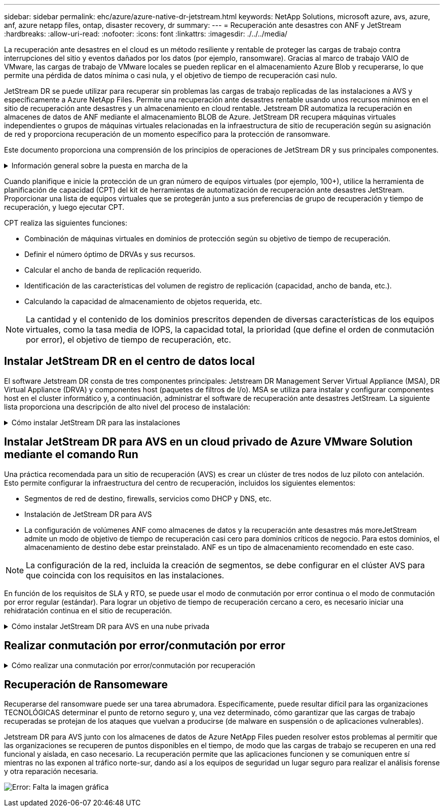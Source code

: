 ---
sidebar: sidebar 
permalink: ehc/azure/azure-native-dr-jetstream.html 
keywords: NetApp Solutions, microsoft azure, avs, azure, anf, azure netapp files, ontap, disaster recovery, dr 
summary:  
---
= Recuperación ante desastres con ANF y JetStream
:hardbreaks:
:allow-uri-read: 
:nofooter: 
:icons: font
:linkattrs: 
:imagesdir: ./../../media/


[role="lead"]
La recuperación ante desastres en el cloud es un método resiliente y rentable de proteger las cargas de trabajo contra interrupciones del sitio y eventos dañados por los datos (por ejemplo, ransomware). Gracias al marco de trabajo VAIO de VMware, las cargas de trabajo de VMware locales se pueden replicar en el almacenamiento Azure Blob y recuperarse, lo que permite una pérdida de datos mínima o casi nula, y el objetivo de tiempo de recuperación casi nulo.

JetStream DR se puede utilizar para recuperar sin problemas las cargas de trabajo replicadas de las instalaciones a AVS y específicamente a Azure NetApp Files. Permite una recuperación ante desastres rentable usando unos recursos mínimos en el sitio de recuperación ante desastres y un almacenamiento en cloud rentable. Jetstream DR automatiza la recuperación en almacenes de datos de ANF mediante el almacenamiento BLOB de Azure. JetStream DR recupera máquinas virtuales independientes o grupos de máquinas virtuales relacionadas en la infraestructura de sitio de recuperación según su asignación de red y proporciona recuperación de un momento específico para la protección de ransomware.

Este documento proporciona una comprensión de los principios de operaciones de JetStream DR y sus principales componentes.

.Información general sobre la puesta en marcha de la
[%collapsible]
====
. Instale el software JetStream DR en el centro de datos local.
+
.. Descargue el paquete de software de recuperación ante desastres JetStream desde Azure Marketplace (ZIP) y ponga en marcha JetStream DR MSA (OVA) en el clúster designado.
.. Configure el clúster con el paquete de filtro de E/S (instale JetStream VIB).
.. Aprovisione Azure Blob (cuenta de almacenamiento de Azure) en la misma región que el clúster de recuperación ante desastres AVS.
.. Ponga en marcha dispositivos DRVA y asigne volúmenes de registro de replicación (VMDK a partir de un almacén de datos existente o almacenamiento iSCSI compartido).
.. Cree dominios protegidos (grupos de máquinas virtuales relacionadas) y asigne DRVAs y Azure Blob Storage/ANF.
.. Inicie la protección.


. Instalar el software de recuperación ante desastres JetStream en el cloud privado de Azure VMware Solution.
+
.. Utilice el comando Run para instalar y configurar JetStream DR.
.. Agregue el mismo contenedor de Azure Blob y descubra dominios mediante la opción Scan Domains.
.. Implementar los dispositivos DRVA necesarios.
.. Cree volúmenes de registros de replicación con almacenes de datos VSAN o ANF disponibles.
.. Importe dominios protegidos y configure ROCvA (recuperación va) para utilizar el almacén de datos ANF en las ubicaciones de los equipos virtuales.
.. Seleccione la opción de conmutación por error adecuada y inicie una rehidratación continua para dominios de objetivo de tiempo de recuperación casi cero o máquinas virtuales.


. Durante un evento de desastre, active la conmutación por error en los almacenes de datos de Azure NetApp Files en el sitio de recuperación ante desastres AVS designado.
. Invoque la conmutación por recuperación al sitio protegido después de haber recuperado el sitio protegido.antes de comenzar, asegúrese de que se cumplen los requisitos previos tal y como se indica en este https://docs.microsoft.com/en-us/azure/azure-vmware/deploy-disaster-recovery-using-jetstream["enlace"^] Además, ejecute Bandwidth Testing Tool (BWT) de JetStream Software para evaluar el rendimiento potencial del almacenamiento de Azure Blob y su ancho de banda de replicación cuando se utiliza con el software JetStream DR. Tras los requisitos previos, incluida la conectividad, se han establecido, se han establecido y se han suscrito a JetStream DR para AVS de la https://portal.azure.com/["Azure Marketplace"^]. Después de descargar el paquete de software, continúe con el proceso de instalación descrito anteriormente.


====
Cuando planifique e inicie la protección de un gran número de equipos virtuales (por ejemplo, 100+), utilice la herramienta de planificación de capacidad (CPT) del kit de herramientas de automatización de recuperación ante desastres JetStream. Proporcionar una lista de equipos virtuales que se protegerán junto a sus preferencias de grupo de recuperación y tiempo de recuperación, y luego ejecutar CPT.

CPT realiza las siguientes funciones:

* Combinación de máquinas virtuales en dominios de protección según su objetivo de tiempo de recuperación.
* Definir el número óptimo de DRVAs y sus recursos.
* Calcular el ancho de banda de replicación requerido.
* Identificación de las características del volumen de registro de replicación (capacidad, ancho de banda, etc.).
* Calculando la capacidad de almacenamiento de objetos requerida, etc.



NOTE: La cantidad y el contenido de los dominios prescritos dependen de diversas características de los equipos virtuales, como la tasa media de IOPS, la capacidad total, la prioridad (que define el orden de conmutación por error), el objetivo de tiempo de recuperación, etc.



== Instalar JetStream DR en el centro de datos local

El software Jetstream DR consta de tres componentes principales: Jetstream DR Management Server Virtual Appliance (MSA), DR Virtual Appliance (DRVA) y componentes host (paquetes de filtros de I/o). MSA se utiliza para instalar y configurar componentes host en el cluster informático y, a continuación, administrar el software de recuperación ante desastres JetStream. La siguiente lista proporciona una descripción de alto nivel del proceso de instalación:

.Cómo instalar JetStream DR para las instalaciones
[%collapsible]
====
. Compruebe los requisitos previos.
. Ejecute la herramienta de planificación de la capacidad para realizar recomendaciones de recursos y configuración (opcional pero recomendado para pruebas de concepto).
. Implemente JetStream DR MSA en un host de vSphere en el clúster designado.
. Inicie MSA usando su nombre DNS en un explorador.
. Registre el servidor vCenter con MSA.para realizar la instalación, complete los siguientes pasos detallados:
. Una vez que se haya puesto en marcha JetStream DR MSA y se haya registrado vCenter Server, acceda al complemento de recuperación ante desastres JetStream mediante vSphere Web Client. Para ello, vaya a Datacenter > Configure > JetStream DR.
+
image:vmware-dr-image8.png["Error: Falta la imagen gráfica"]

. En la interfaz DR de JetStream, seleccione el clúster adecuado.
+
image:vmware-dr-image9.png["Error: Falta la imagen gráfica"]

. Configure el clúster con el paquete de filtro de I/O.
+
image:vmware-dr-image10.png["Error: Falta la imagen gráfica"]

. Añada Azure Blob Storage ubicado en el sitio de recuperación.
. Implemente un dispositivo virtual de recuperación ante desastres (DRVA) desde la ficha Appliances (dispositivos).



NOTE: Los DRVAs se pueden crear automáticamente mediante CPT, pero para las pruebas POC recomendamos configurar y ejecutar manualmente el ciclo DR (iniciar protección > failover > conmutación por recuperación).

JetStream DRVA es un dispositivo virtual que facilita las funciones clave del proceso de replicación de datos. Un clúster protegido debe contener al menos un DVAD y, normalmente, un DVAD se configura por host. Cada DRVA puede gestionar varios dominios protegidos.

image:vmware-dr-image11.png["Error: Falta la imagen gráfica"]

En este ejemplo, se crearon cuatro DRVA para 80 máquinas virtuales.

. Crear volúmenes de registro de replicación para cada DRVA utilizando VMDK desde los almacenes de datos disponibles o grupos de almacenamiento iSCSI compartidos independientes.
. En la pestaña protected Domains, cree la cantidad necesaria de dominios protegidos utilizando información acerca del sitio de Azure Blob Storage, la instancia de DRVA y el registro de replicación. Un dominio protegido define una máquina virtual o un conjunto de máquinas virtuales específicos del clúster que se protegen en conjunto y asignó un orden de prioridad a las operaciones de conmutación por error y conmutación tras recuperación.
+
image:vmware-dr-image12.png["Error: Falta la imagen gráfica"]

. Seleccione las máquinas virtuales que desea proteger e iniciar la protección de máquinas virtuales del dominio protegido. Esto comienza la replicación de datos en el almacén BLOB designado.



NOTE: Compruebe que se utilice el mismo modo de protección para todas las máquinas virtuales de un dominio protegido.


NOTE: El modo Write- Back (VMDK) puede ofrecer un mayor rendimiento.

image:vmware-dr-image13.png["Error: Falta la imagen gráfica"]

Compruebe que los volúmenes de registro de replicación se colocan en un almacenamiento de alto rendimiento.


NOTE: Los libros de ejecución de conmutación por error se pueden configurar para agrupar los equipos virtuales (denominado Grupo de recuperación), establecer la secuencia de órdenes de arranque y modificar los ajustes de CPU/memoria junto con las configuraciones de IP.

====


== Instalar JetStream DR para AVS en un cloud privado de Azure VMware Solution mediante el comando Run

Una práctica recomendada para un sitio de recuperación (AVS) es crear un clúster de tres nodos de luz piloto con antelación. Esto permite configurar la infraestructura del centro de recuperación, incluidos los siguientes elementos:

* Segmentos de red de destino, firewalls, servicios como DHCP y DNS, etc.
* Instalación de JetStream DR para AVS
* La configuración de volúmenes ANF como almacenes de datos y la recuperación ante desastres más moreJetStream admite un modo de objetivo de tiempo de recuperación casi cero para dominios críticos de negocio. Para estos dominios, el almacenamiento de destino debe estar preinstalado. ANF es un tipo de almacenamiento recomendado en este caso.



NOTE: La configuración de la red, incluida la creación de segmentos, se debe configurar en el clúster AVS para que coincida con los requisitos en las instalaciones.

En función de los requisitos de SLA y RTO, se puede usar el modo de conmutación por error continua o el modo de conmutación por error regular (estándar). Para lograr un objetivo de tiempo de recuperación cercano a cero, es necesario iniciar una rehidratación continua en el sitio de recuperación.

.Cómo instalar JetStream DR para AVS en una nube privada
[%collapsible]
====
Para instalar JetStream DR para AVS en un cloud privado con Azure VMware Solution, realice los siguientes pasos:

. En el portal de Azure, vaya a la solución Azure VMware, seleccione la nube privada y seleccione Ejecutar comando > Paquetes > JSDR.Configuration.
+

NOTE: El usuario de CloudAdmin predeterminado en la solución VMware de Azure no tiene suficientes privilegios para instalar JetStream DR para AVS. La solución VMware Azure permite una instalación simplificada y automatizada de la recuperación ante desastres de JetStream mediante la llamada al comando Azure VMware Solution Run para la recuperación ante desastres de JetStream.

+
La siguiente captura de pantalla muestra la instalación mediante una dirección IP basada en DHCP.

+
image:vmware-dr-image14.png["Error: Falta la imagen gráfica"]

. Una vez finalizada la instalación de JetStream DR para AVS, actualice el explorador. Para acceder a la interfaz de usuario de recuperación ante desastres de JetStream, vaya a SDDC Datacenter > Configure > JetStream DR.
+
image:vmware-dr-image15.png["Error: Falta la imagen gráfica"]

. Desde la interfaz DR de JetStream, añada la cuenta de almacenamiento BLOB de Azure que se utilizó para proteger el clúster local como sitio de almacenamiento y, a continuación, ejecute la opción Scan Domains.
+
image:vmware-dr-image16.png["Error: Falta la imagen gráfica"]

. Después de importar los dominios protegidos, implemente dispositivos DRVA. En este ejemplo, la rehidratación continua se inicia manualmente desde el sitio de recuperación mediante la IU de recuperación ante desastres de JetStream.
+

NOTE: Estos pasos también se pueden automatizar mediante planes creados por CPT.

. Cree volúmenes de registros de replicación con almacenes de datos VSAN o ANF disponibles.
. Importe los dominios protegidos y configure Recovery VA para utilizar el almacén de datos ANF en las ubicaciones de las máquinas virtuales.
+
image:vmware-dr-image17.png["Error: Falta la imagen gráfica"]

+

NOTE: Asegúrese de que DHCP esté habilitado en el segmento seleccionado y haya suficientes IP disponibles. Las IP dinámicas se utilizan temporalmente mientras se recuperan los dominios. Cada VM que se recupera (incluida la rehidratación continua) requiere una IP dinámica individual. Una vez finalizada la recuperación, se libera la IP y se puede volver a utilizar.

. Seleccione la opción de conmutación por error adecuada (conmutación por error continua o conmutación por error). En este ejemplo, se selecciona la rehidratación continua (conmutación por error continua).
+
image:vmware-dr-image18.png["Error: Falta la imagen gráfica"]



====


== Realizar conmutación por error/conmutación por error

.Cómo realizar una conmutación por error/conmutación por recuperación
[%collapsible]
====
. Cuando se produce un desastre en el clúster protegido del entorno local (fallo parcial o total), active la conmutación al respaldo.
+

NOTE: CPT se puede usar para ejecutar el plan de conmutación por error y recuperar las máquinas virtuales de Azure Blob Storage en el sitio de recuperación del clúster AVS.

+

NOTE: Después de la conmutación al nodo de respaldo (para una rehidratación continua o estándar), cuando se iniciaron las máquinas virtuales protegidas en AVS, la protección se reanuda automáticamente y JetStream DR sigue replicando sus datos en los contenedores originales o adecuados en Azure Blob Storage.

+
image:vmware-dr-image19.png["Error: Falta la imagen gráfica"]

+
image:vmware-dr-image20.png["Error: Falta la imagen gráfica"]

+
La barra de tareas muestra el progreso de las actividades de failover.

. Una vez finalizada la tarea, el acceso al equipo virtual recuperado y al negocio continúa de forma normal.
+
image:vmware-dr-image21.png["Error: Falta la imagen gráfica"]

+
Una vez que el sitio principal esté activo y en funcionamiento de nuevo, es posible realizar la conmutación tras recuperación. La protección de equipos virtuales se reanuda y se debe comprobar la consistencia de los datos.

. Restaure el entorno de sus instalaciones. En función del tipo de incidente de desastre, podría ser necesario restaurar o verificar la configuración del clúster protegido. Si es necesario, puede que sea necesario volver a instalar el software JetStream DR.
+

NOTE: Nota: La `recovery_utility_prepare_failback` El script que se proporciona en el kit de herramientas de automatización se puede utilizar para ayudar a limpiar el sitio protegido original de cualquier máquina virtual obsoleta, información de dominio, etc.

. Acceda al entorno local restaurado, vaya a la interfaz de usuario de recuperación ante desastres de Jetstream y seleccione el dominio protegido adecuado. Una vez que el sitio protegido esté listo para la conmutación tras recuperación, seleccione la opción de conmutación por recuperación en la interfaz de usuario.
+
image:vmware-dr-image22.png["Error: Falta la imagen gráfica"]




NOTE: El plan de conmutación por recuperación generado por CPT también se puede usar para iniciar la devolución de los equipos virtuales y sus datos del almacén de objetos al entorno de VMware original.


NOTE: Especifique la demora máxima después de pausar las máquinas virtuales en el sitio de recuperación y reiniciar en el sitio protegido. Esta vez incluye completar la replicación después de detener las máquinas virtuales en caso de fallo, el tiempo para limpiar el sitio de recuperación y el tiempo para recrear las máquinas virtuales en el sitio protegido. El valor recomendado por NetApp es de 10 minutos.

Completar el proceso de conmutación tras recuperación y, a continuación, confirmar la reanudación de la protección de los equipos virtuales y la consistencia de datos.

====


== Recuperación de Ransomeware

Recuperarse del ransomware puede ser una tarea abrumadora. Específicamente, puede resultar difícil para las organizaciones TECNOLÓGICAS determinar el punto de retorno seguro y, una vez determinado, cómo garantizar que las cargas de trabajo recuperadas se protejan de los ataques que vuelvan a producirse (de malware en suspensión o de aplicaciones vulnerables).

Jetstream DR para AVS junto con los almacenes de datos de Azure NetApp Files pueden resolver estos problemas al permitir que las organizaciones se recuperen de puntos disponibles en el tiempo, de modo que las cargas de trabajo se recuperen en una red funcional y aislada, en caso necesario. La recuperación permite que las aplicaciones funcionen y se comuniquen entre sí mientras no las exponen al tráfico norte-sur, dando así a los equipos de seguridad un lugar seguro para realizar el análisis forense y otra reparación necesaria.

image:vmware-dr-image23.png["Error: Falta la imagen gráfica"]
